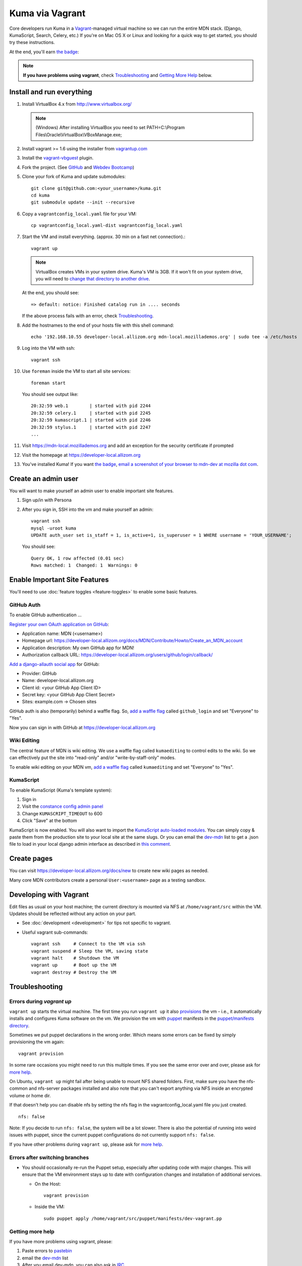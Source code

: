 Kuma via Vagrant
================

Core developers run Kuma in a `Vagrant`_-managed virtual machine so we can run
the entire MDN stack. (Django, KumaScript, Search, Celery, etc.)
If you're on Mac OS X or Linux and looking for a quick way to get started, you
should try these instructions.

At the end, you'll earn `the badge`_:

.. image:: https://badges.mozilla.org/media/uploads/badge/2/3/23fef80968a03f3ba32321a7f31ae1e2_image_1372816280_0238.png

.. note:: **If you have problems using vagrant**, check Troubleshooting_ and `Getting More Help`_ below.

.. _vagrant: http://vagrantup.com/
.. _uses NFS to share the current working directory: http://docs.vagrantup.com/v2/synced-folders/nfs.html

Install and run everything
--------------------------

#. Install VirtualBox 4.x from http://www.virtualbox.org/

   .. note:: (Windows) After installing VirtualBox you need to set
              PATH=C:\\Program Files\\Oracle\\VirtualBox\\VBoxManage.exe;

#. Install vagrant >= 1.6 using the installer from `vagrantup.com <http://vagrantup.com/>`_

#. Install the `vagrant-vbguest <https://github.com/dotless-de/vagrant-vbguest>`_
   plugin.

#. Fork the project. (See `GitHub <https://help.github.com/articles/fork-a-repo#step-1-fork-the-spoon-knife-repository>`_ and `Webdev Bootcamp <http://mozweb.readthedocs.org/en/latest/git.html#working-on-projects>`_)

#. Clone your fork of Kuma and update submodules::

       git clone git@github.com:<your_username>/kuma.git
       cd kuma
       git submodule update --init --recursive

#. Copy a ``vagrantconfig_local.yaml`` file for your VM::

       cp vagrantconfig_local.yaml-dist vagrantconfig_local.yaml

#. Start the VM and install everything. (approx. 30 min on a fast net connection).::

      vagrant up

   .. note:: VirtualBox creates VMs in your system drive. Kuma's VM is 3GB.
             If it won't fit on your system drive, you will need to `change that directory to another drive <http://emptysquare.net/blog/moving-virtualbox-and-vagrant-to-an-external-drive/>`_.

   At the end, you should see::

      => default: notice: Finished catalog run in .... seconds


   If the above process fails with an error, check `Troubleshooting`_.


#. Add the hostnames to the end of your hosts file with this shell command::

       echo '192.168.10.55 developer-local.allizom.org mdn-local.mozillademos.org' | sudo tee -a /etc/hosts

#. Log into the VM with ssh::

       vagrant ssh

#. Use ``foreman`` inside the VM to start all site services::

       foreman start

   You should see output like::

       20:32:59 web.1        | started with pid 2244
       20:32:59 celery.1     | started with pid 2245
       20:32:59 kumascript.1 | started with pid 2246
       20:32:59 stylus.1     | started with pid 2247
       ...

#. Visit `https://mdn-local.mozillademos.org <https://mdn-local.mozillademos.org>`_ and add an exception for the security certificate if prompted

#. Visit the homepage at `https://developer-local.allizom.org <https://developer-local.allizom.org/>`_

#. You've installed Kuma! If you want `the badge`_, `email a screenshot of your
   browser to mdn-dev at mozilla dot com
   <mailto:mdn-dev@mozilla.com?subject=Local%20MDN%20Screenshot>`_.

.. _the badge: https://badges.mozilla.org/badges/badge/Installed-and-ran-Kuma

Create an admin user
--------------------

You will want to make yourself an admin user to enable important site features.

#. Sign up/in with Persona

#. After you sign in, SSH into the vm and make yourself an admin::

      vagrant ssh
      mysql -uroot kuma
      UPDATE auth_user set is_staff = 1, is_active=1, is_superuser = 1 WHERE username = 'YOUR_USERNAME';

   You should see::

      Query OK, 1 row affected (0.01 sec)
      Rows matched: 1  Changed: 1  Warnings: 0

Enable Important Site Features
------------------------------
You'll need to use :doc:`feature toggles <feature-toggles>` to enable some
basic features.

.. _GitHub Auth:

GitHub Auth
~~~~~~~~~~~

To enable GitHub authentication ...

`Register your own OAuth application on GitHub`_:

* Application name: MDN (<username>)
* Homepage url: https://developer-local.allizom.org/docs/MDN/Contribute/Howto/Create_an_MDN_account
* Application description: My own GitHub app for MDN!
* Authorization callback URL: https://developer-local.allizom.org/users/github/login/callback/

`Add a django-allauth social app`_ for GitHub:

* Provider: GitHub
* Name: developer-local.allizom.org
* Client id: <your GitHub App Client ID>
* Secret key: <your GitHub App Client Secret>
* Sites: example.com -> Chosen sites

GitHub auth is also (temporarily) behind a waffle flag. So, `add a waffle
flag`_ called ``github_login`` and set "Everyone" to "Yes".

Now you can sign in with GitHub at https://developer-local.allizom.org

.. _Add a django-allauth social app: https://developer-local.allizom.org/admin/socialaccount/socialapp/add/
.. _Register your own OAuth application on GitHub: https://github.com/settings/applications/new

Wiki Editing
~~~~~~~~~~~~

The central feature of MDN is wiki editing. We use a waffle flag called
``kumaediting`` to control edits to the wiki. So we can effectively put the
site into "read-only" and/or "write-by-staff-only" modes.

To enable wiki editing on your MDN vm, `add a waffle flag`_ called
``kumaediting`` and set "Everyone" to "Yes".

.. _add a waffle flag: https://developer-local.allizom.org/admin/waffle/flag/add/

KumaScript
~~~~~~~~~~

To enable KumaScript (Kuma's template system):

#. Sign in
#. Visit the `constance config admin panel`_
#. Change ``KUMASCRIPT_TIMEOUT`` to 600
#. Click "Save" at the bottom

KumaScript is now enabled. You will also want to import the `KumaScript auto-loaded modules`_.
You can simply copy & paste them from the production site to your local site at
the same slugs. Or you can email the `dev-mdn`_ list to get a .json file to
load in your local django admin interface as described in `this comment`_.

.. _constance config admin panel: https://developer-local.allizom.org/admin/constance/config/
.. _KumaScript auto-loaded modules: https://developer.mozilla.org/en-US/docs/MDN/Kuma/Introduction_to_KumaScript#Auto-loaded_modules
.. _this comment: https://github.com/mozilla/kuma/issues/2518#issuecomment-53665362

Create pages
------------

You can visit `https://developer-local.allizom.org/docs/new
<https://developer-local.allizom.org/docs/new>`_ to create new wiki pages as
needed.

Many core MDN contributors create a personal ``User:<username>`` page as a testing sandbox.

Developing with Vagrant
-----------------------

Edit files as usual on your host machine; the current directory is
mounted via NFS at ``/home/vagrant/src`` within the VM. Updates should be
reflected without any action on your part.

-  See :doc:`development <development>` for tips not specific to vagrant.

-  Useful vagrant sub-commands::

       vagrant ssh     # Connect to the VM via ssh
       vagrant suspend # Sleep the VM, saving state
       vagrant halt    # Shutdown the VM
       vagrant up      # Boot up the VM
       vagrant destroy # Destroy the VM

.. _Troubleshooting:

Troubleshooting
---------------

Errors during `vagrant up`
~~~~~~~~~~~~~~~~~~~~~~~~~~

``vagrant up`` starts the virtual machine. The first time you run ``vagrant up`` it
also `provisions <https://docs.vagrantup.com/v2/cli/provision.html>`_ the vm -
i.e., it automatically installs and configures Kuma software on the vm. We
provision the vm with `puppet`_ manifests in the `puppet/manifests directory
<https://github.com/mozilla/kuma/tree/master/puppet/manifests>`_.

Sometimes we put puppet declarations in the wrong order. Which means some
errors can be fixed by simply provisioning the vm again::

       vagrant provision

In some rare occasions you might need to run this multiple times. If you see
the same error over and over, please ask for `more help`_.

On Ubuntu, ``vagrant up`` might fail after being unable to mount NFS shared
folders. First, make sure you have the nfs-common and nfs-server packages
installed and also note that you can't export anything via NFS inside an
encrypted volume or home dir.

If that doesn't help you can disable nfs by setting the nfs flag in the
vagrantconfig_local.yaml file you just created.

::

   nfs: false

Note: If you decide to run ``nfs: false``, the system will be a lot slower.
There is also the potential of running into weird issues with puppet,
since the current puppet configurations do not currently support
``nfs: false``.

If you have other problems during ``vagrant up``, please ask for `more help`_.

Errors after switching branches
~~~~~~~~~~~~~~~~~~~~~~~~~~~~~~~

-  You should occasionally re-run the Puppet setup, especially after
   updating code with major changes. This will ensure that the VM
   environment stays up to date with configuration changes and
   installation of additional services.

   -  On the Host::

          vagrant provision

   -  Inside the VM::

          sudo puppet apply /home/vagrant/src/puppet/manifests/dev-vagrant.pp

.. _more help:
.. _Getting More Help:

Getting more help
~~~~~~~~~~~~~~~~~

If you have more problems using vagrant, please:

#. Paste errors to `pastebin`_
#. email the `dev-mdn`_ list
#. After you email dev-mdn, you can also ask in `IRC`_

.. _pastebin: http://pastebin.mozilla.org/
.. _dev-mdn: mailto:dev-mdn@lists.mozilla.org?subject=vagrant%20issue
.. _IRC: irc://irc.mozilla.org:6697/#mdndev
.. _puppet: http://puppetlabs.com/puppet/puppet-open-source
